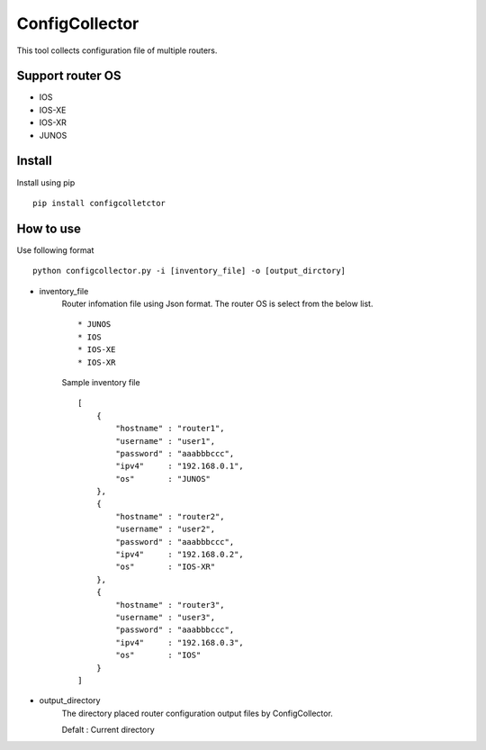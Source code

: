 ===========
ConfigCollector
===========
This tool collects configuration file of multiple routers.

Support router OS
==============
* IOS
* IOS-XE
* IOS-XR
* JUNOS

Install
=====
Install using pip
::
    pip install configcolletctor

How to use
==============
Use following format
::
    python configcollector.py -i [inventory_file] -o [output_dirctory]

* inventory_file
    Router infomation file using Json format.
    The router OS is select from the below list. ::
        * JUNOS
        * IOS
        * IOS-XE
        * IOS-XR

    Sample inventory file
    ::
        [
            {
                "hostname" : "router1",
                "username" : "user1",
                "password" : "aaabbbccc",
                "ipv4"     : "192.168.0.1",
                "os"       : "JUNOS"
            },
            {
                "hostname" : "router2",
                "username" : "user2",
                "password" : "aaabbbccc",
                "ipv4"     : "192.168.0.2",
                "os"       : "IOS-XR"
            },
            {
                "hostname" : "router3",
                "username" : "user3",
                "password" : "aaabbbccc",
                "ipv4"     : "192.168.0.3",
                "os"       : "IOS"
            }
        ]

* output_directory
    The directory placed router configuration output files by ConfigCollector.
 
    Defalt : Current directory
